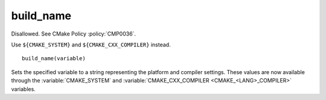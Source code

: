 build_name
----------

Disallowed.  See CMake Policy :policy:`CMP0036`.

Use ``${CMAKE_SYSTEM}`` and ``${CMAKE_CXX_COMPILER}`` instead.

::

  build_name(variable)

Sets the specified variable to a string representing the platform and
compiler settings.  These values are now available through the
:variable:`CMAKE_SYSTEM` and
:variable:`CMAKE_CXX_COMPILER <CMAKE_<LANG>_COMPILER>` variables.
